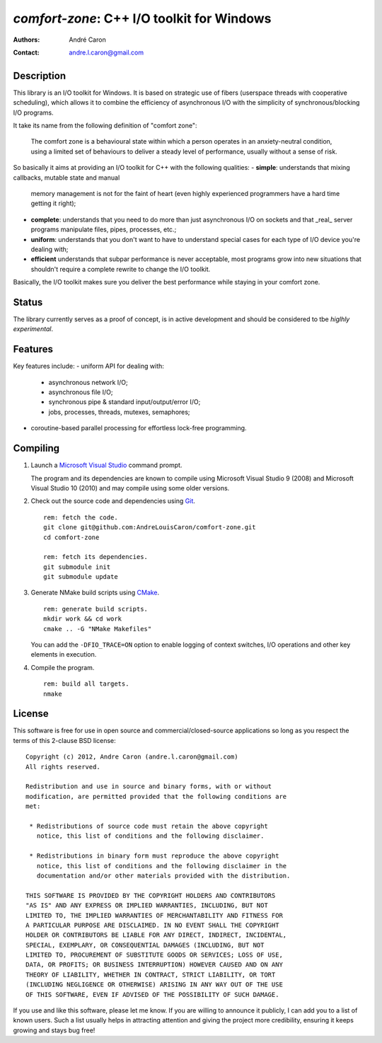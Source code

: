 ===============================================
  `comfort-zone`: C++ I/O toolkit for Windows
===============================================
:authors:
   André Caron
:contact: andre.l.caron@gmail.com


Description
===========

This library is an I/O toolkit for Windows.  It is based on strategic use of
fibers (userspace threads with cooperative scheduling), which allows it to
combine the efficiency of asynchronous I/O with the simplicity of
synchronous/blocking I/O programs.

It take its name from the following definition of "comfort zone":

   The comfort zone is a behavioural state within which a person operates in an
   anxiety-neutral condition, using a limited set of behaviours to deliver a
   steady level of performance, usually without a sense of risk.

So basically it aims at providing an I/O toolkit for C++ with the following
qualities:
- **simple**: understands that mixing callbacks, mutable state and manual
  memory management is not for the faint of heart (even highly experienced
  programmers have a hard time getting it right);
- **complete**: understands that you need to do more than just asynchronous I/O
  on sockets and that _real_ server programs manipulate files, pipes,
  processes, etc.;
- **uniform**: understands that you don't want to have to understand special
  cases for each type of I/O device you're dealing with;
- **efficient** understands that subpar performance is never acceptable, most
  programs grow into new situations that shouldn't require a complete rewrite
  to change the I/O toolkit.

Basically, the I/O toolkit makes sure you deliver the best performance while
staying in your comfort zone.


Status
======

The library currently serves as a proof of concept, is in active development
and should be considered to tbe *higlhly experimental*.


Features
========

Key features include:
- uniform API for dealing with:
  * asynchronous network I/O;
  * asynchronous file I/O;
  * synchronous pipe & standard input/output/error I/O;
  * jobs, processes, threads,  mutexes, semaphores;
- coroutine-based parallel processing for effortless lock-free programming.


Compiling
=========

#. Launch a `Microsoft Visual Studio`_ command prompt.

   The program and its dependencies are known to compile using Microsoft Visual
   Studio 9 (2008) and Microsoft Visual Studio 10 (2010) and may compile using
   some older versions.

#. Check out the source code and dependencies using Git_.

   ::

      rem: fetch the code.
      git clone git@github.com:AndreLouisCaron/comfort-zone.git
      cd comfort-zone

      rem: fetch its dependencies.
      git submodule init
      git submodule update

#. Generate NMake build scripts using CMake_.

   ::

      rem: generate build scripts.
      mkdir work && cd work
      cmake .. -G "NMake Makefiles"

   You can add the ``-DFIO_TRACE=ON`` option to enable logging of context
   switches, I/O operations and other key elements in execution.

#. Compile the program.

   ::

      rem: build all targets.
      nmake

.. _`Microsoft Visual Studio`: http://www.microsoft.com/visualstudio/en-us
.. _Git: http://git-scm.com/
.. _CMake: http://www.cmake.org/


License
=======

This software is free for use in open source and commercial/closed-source
applications so long as you respect the terms of this 2-clause BSD license:

::

   Copyright (c) 2012, Andre Caron (andre.l.caron@gmail.com)
   All rights reserved.

   Redistribution and use in source and binary forms, with or without
   modification, are permitted provided that the following conditions are
   met:

    * Redistributions of source code must retain the above copyright
      notice, this list of conditions and the following disclaimer.

    * Redistributions in binary form must reproduce the above copyright
      notice, this list of conditions and the following disclaimer in the
      documentation and/or other materials provided with the distribution.

   THIS SOFTWARE IS PROVIDED BY THE COPYRIGHT HOLDERS AND CONTRIBUTORS
   "AS IS" AND ANY EXPRESS OR IMPLIED WARRANTIES, INCLUDING, BUT NOT
   LIMITED TO, THE IMPLIED WARRANTIES OF MERCHANTABILITY AND FITNESS FOR
   A PARTICULAR PURPOSE ARE DISCLAIMED. IN NO EVENT SHALL THE COPYRIGHT
   HOLDER OR CONTRIBUTORS BE LIABLE FOR ANY DIRECT, INDIRECT, INCIDENTAL,
   SPECIAL, EXEMPLARY, OR CONSEQUENTIAL DAMAGES (INCLUDING, BUT NOT
   LIMITED TO, PROCUREMENT OF SUBSTITUTE GOODS OR SERVICES; LOSS OF USE,
   DATA, OR PROFITS; OR BUSINESS INTERRUPTION) HOWEVER CAUSED AND ON ANY
   THEORY OF LIABILITY, WHETHER IN CONTRACT, STRICT LIABILITY, OR TORT
   (INCLUDING NEGLIGENCE OR OTHERWISE) ARISING IN ANY WAY OUT OF THE USE
   OF THIS SOFTWARE, EVEN IF ADVISED OF THE POSSIBILITY OF SUCH DAMAGE.

If you use and like this software, please let me know.  If you are willing to
announce it publicly, I can add you to a list of known users.  Such a list
usually helps in attracting attention and giving the project more credibility,
ensuring it keeps growing and stays bug free!
